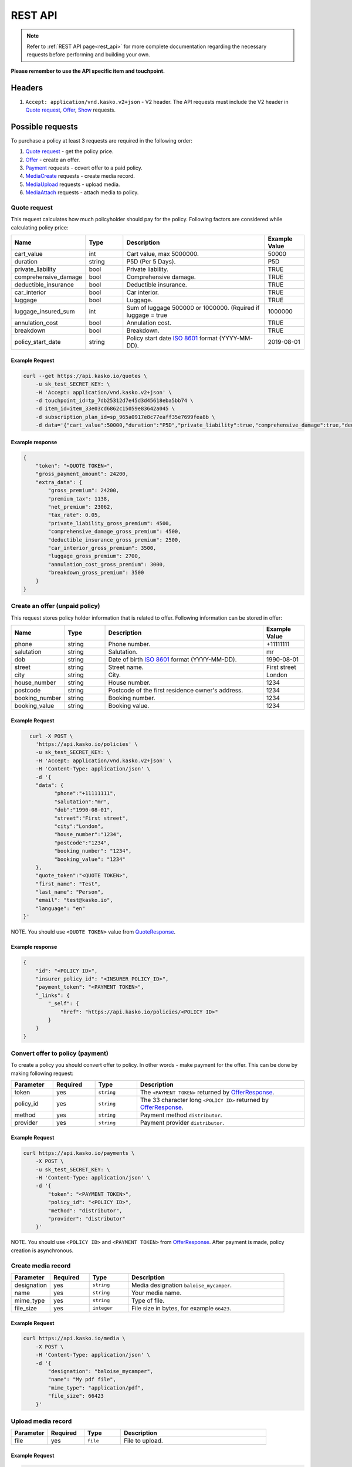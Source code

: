 ========
REST API
========

.. note::  Refer to :ref:`REST API page<rest_api>` for more complete documentation regarding the necessary requests before performing and building your own.

**Please remember to use the API specific item and touchpoint.**

Headers
=======

1. ``Accept: application/vnd.kasko.v2+json`` - V2 header. The API requests must include the V2 header in `Quote request`_, `Offer`_, `Show`_ requests.

Possible requests
=================

To purchase a policy at least 3 requests are required in the following order:

1. `Quote request`_  - get the policy price.
2. `Offer`_ - create an offer.
3. `Payment`_ requests - covert offer to a paid policy.
4. `MediaCreate`_ requests - create media record.
5. `MediaUpload`_ requests - upload media.
6. `MediaAttach`_ requests - attach media to policy.

.. _Quote:

Quote request
-------------
This request calculates how much policyholder should pay for the policy.
Following factors are considered while calculating policy price:

.. csv-table::
   :header: "Name", "Type", "Description", "Example Value"
   :widths: 20, 20, 80, 20

   "cart_value",           "int",    "Cart value, max 5000000.", "50000"
   "duration",             "string", "P5D (Per 5 Days).", "P5D"
   "private_liability",    "bool",   "Private liability.", "TRUE"
   "comprehensive_damage", "bool",   "Comprehensive damage.", "TRUE"
   "deductible_insurance", "bool",   "Deductible insurance.", "TRUE"
   "car_interior",         "bool",   "Car interior.", "TRUE"
   "luggage",              "bool",   "Luggage.", "TRUE"
   "luggage_insured_sum",  "int",    "Sum of luggage 500000 or 1000000. (Rquired if luggage = true", "1000000"
   "annulation_cost",      "bool",   "Annulation cost.", "TRUE"
   "breakdown",            "bool",   "Breakdown.", "TRUE"
   "policy_start_date",    "string", "Policy start date `ISO 8601 <https://en.wikipedia.org/wiki/ISO_8601>`_ format (YYYY-MM-DD).", "2019-08-01"

Example Request
~~~~~~~~~~~~~~~

.. code:: bash

   curl --get https://api.kasko.io/quotes \
       -u sk_test_SECRET_KEY: \
       -H 'Accept: application/vnd.kasko.v2+json' \
       -d touchpoint_id=tp_7db25312d7e45d3d45618eba5bb74 \
       -d item_id=item_33e03cd6862c15059e83642a045 \
       -d subscription_plan_id=sp_965a0917e8c77eaff35e7699fea8b \
       -d data='{"cart_value":50000,"duration":"P5D","private_liability":true,"comprehensive_damage":true,"deductible_insurance":true,"car_interior":true,"luggage":true,"luggage_insured_sum":500000,"annulation_cost":true,"breakdown":true,"policy_start_date":"2019-08-01"}'

Example response
~~~~~~~~~~~~~~~~
.. _QuoteResponse:

.. code:: bash

    {
        "token": "<QUOTE TOKEN>",
        "gross_payment_amount": 24200,
        "extra_data": {
            "gross_premium": 24200,
            "premium_tax": 1138,
            "net_premium": 23062,
            "tax_rate": 0.05,
            "private_liability_gross_premium": 4500,
            "comprehensive_damage_gross_premium": 4500,
            "deductible_insurance_gross_premium": 2500,
            "car_interior_gross_premium": 3500,
            "luggage_gross_premium": 2700,
            "annulation_cost_gross_premium": 3000,
            "breakdown_gross_premium": 3500
        }
    }


Create an offer (unpaid policy)
-------------------------------
.. _Offer:

This request stores policy holder information that is related to offer. Following information can be stored in offer:

.. csv-table::
   :header: "Name", "Type", "Description", "Example Value"
   :widths: 20, 20, 80, 20

    "phone",        "string", "Phone number.", "+11111111"
    "salutation",   "string", "Salutation.", "mr"
    "dob",          "string", "Date of birth `ISO 8601 <https://en.wikipedia.org/wiki/ISO_8601>`_ format (YYYY-MM-DD).", "1990-08-01"
    "street",       "string", "Street name.", "First street"
    "city",         "string", "City.", "London"
    "house_number", "string", "House number.", "1234"
    "postcode",     "string", "Postcode of the first residence owner's address.", "1234"
    "booking_number", "string", "Booking number.", "1234"
    "booking_value", "string", "Booking value.", "1234"

Example Request
~~~~~~~~~~~~~~~

.. code:: bash

	curl -X POST \
	  'https://api.kasko.io/policies' \
	  -u sk_test_SECRET_KEY: \
	  -H 'Accept: application/vnd.kasko.v2+json' \
	  -H 'Content-Type: application/json' \
	  -d '{
          "data": {
                "phone":"+11111111",
                "salutation":"mr",
                "dob":"1990-08-01",
                "street":"First street",
                "city":"London",
                "house_number":"1234",
                "postcode":"1234",
                "booking_number": "1234",
                "booking_value": "1234"
          },
          "quote_token":"<QUOTE TOKEN>",
          "first_name": "Test",
          "last_name": "Person",
          "email": "test@kasko.io",
          "language": "en"
      }'

NOTE. You should use ``<QUOTE TOKEN>`` value from `QuoteResponse`_.

Example response
~~~~~~~~~~~~~~~~
.. _OfferResponse:

.. code:: bash

    {
        "id": "<POLICY ID>",
        "insurer_policy_id": "<INSURER_POLICY_ID>",
        "payment_token": "<PAYMENT TOKEN>",
        "_links": {
            "_self": {
                "href": "https://api.kasko.io/policies/<POLICY ID>"
            }
        }
    }


Convert offer to policy (payment)
---------------------------------
.. _Payment:

To create a policy you should convert offer to policy. In other words - make payment for the offer.
This can be done by making following request:

.. csv-table::
   :header: "Parameter", "Required", "Type", "Description"
   :widths: 20, 20, 20, 80

   "token",     "yes", "``string``", "The ``<PAYMENT TOKEN>`` returned by `OfferResponse`_."
   "policy_id", "yes", "``string``", "The 33 character long ``<POLICY ID>`` returned by `OfferResponse`_."
   "method",    "yes", "``string``", "Payment method ``distributor``."
   "provider",  "yes", "``string``", "Payment provider ``distributor``."

Example Request
~~~~~~~~~~~~~~~

.. code-block:: bash

    curl https://api.kasko.io/payments \
        -X POST \
        -u sk_test_SECRET_KEY: \
        -H 'Content-Type: application/json' \
        -d '{
            "token": "<PAYMENT TOKEN>",
            "policy_id": "<POLICY ID>",
            "method": "distributor",
            "provider": "distributor"
        }'

NOTE. You should use ``<POLICY ID>`` and ``<PAYMENT TOKEN>`` from `OfferResponse`_. After payment is made, policy creation is asynchronous.

.. _MediaCreate:

Create media record
---------------------------------

.. csv-table::
   :header: "Parameter", "Required", "Type", "Description"
   :widths: 20, 20, 20, 80

   "designation",     "yes", "``string``", "Media designation ``baloise_mycamper``."
   "name", "yes", "``string``", "Your media name."
   "mime_type",    "yes", "``string``", "Type of file."
   "file_size",  "yes", "``integer``", "File size in bytes, for example ``66423``."

Example Request
~~~~~~~~~~~~~~~

.. code-block:: bash

    curl https://api.kasko.io/media \
        -X POST \
        -H 'Content-Type: application/json' \
        -d '{
            "designation": "baloise_mycamper",
            "name": "My pdf file",
            "mime_type": "application/pdf",
            "file_size": 66423
        }'

.. _MediaUpload:

Upload media record
---------------------------------

.. csv-table::
   :header: "Parameter", "Required", "Type", "Description"
   :widths: 20, 20, 20, 80

   "file",     "yes", "``file``", "File to upload."

Example Request
~~~~~~~~~~~~~~~

.. code-block:: bash

    curl \
      -F "file=@/path/to/file/file.pdf" \
      https://api.kasko.io/media/<MEDIA ID>/content

NOTE. You should use ``<MEDIA ID>`` from MediaCreate_.

.. _MediaAttach:

Attach media to policy
---------------------------------

.. csv-table::
   :header: "Parameter", "Required", "Type", "Description"
   :widths: 20, 20, 20, 80

   "id",     "yes", "``string``", "Use uploaded media id"

Example Request
~~~~~~~~~~~~~~~

.. code-block:: bash

    curl https://api.kasko.io/policies/<POLICY ID>/media \
        -X POST \
        -u sk_test_SECRET_KEY: \
        -H 'Accept: application/vnd.kasko.v2+json' \
        -H 'Content-Type: application/json' \
        -d '{
            "id": "<MEDIA ID>"
        }'

NOTE. You should use ``<MEDIA ID>`` from MediaCreate_ and  ``<POLICY ID>`` from OfferResponse_.

Show policy by id
-----------------
.. _Show:

Example Request
~~~~~~~~~~~~~~~
.. code-block:: bash

    curl -X GET https://api.kasko.io/policies/<POLICY ID> \
        -H 'Accept: application/vnd.kasko.v2+json' \
        -u sk_test_SECRET_KEY: \
        -H 'Content-Type: application/json'

Note you should use ``<POLICY ID>`` from `OfferResponse`_ in order to retrieve policy data.
